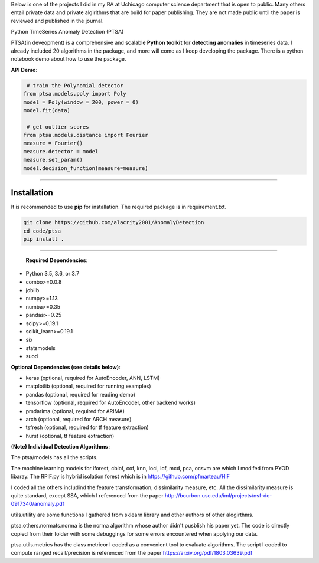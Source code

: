 Below is one of the projects I did in my RA at Uchicago computer science department that is open to public. Many others entail private data and private 
algirithms that are build for paper publishing. They are not made public until the paper is reviewed and published in the journal. 

Python TimeSeries Anomaly Detection (PTSA)

PTSA(in deveopment) is a comprehensive and scalable **Python toolkit** for **detecting anomalies** in
timeseries data. I already included 20 algorithms in the package, and more will come as I keep developing the package. 
There is a python notebook demo about how to use the package. 




**API Demo**\ :


.. code-block:: python


    # train the Polynomial detector
   from ptsa.models.poly import Poly
   model = Poly(window = 200, power = 0)
   model.fit(data)

    # get outlier scores
   from ptsa.models.distance import Fourier
   measure = Fourier()
   measure.detector = model
   measure.set_param()
   model.decision_function(measure=measure)
   
----


Installation
^^^^^^^^^^^^

It is recommended to use **pip** for installation. The required package is in requirement.txt. 

.. code-block:: bash

   git clone https://github.com/alacrity2001/AnomalyDetection
   cd code/ptsa
   pip install .
   
----
   
 **Required Dependencies**\ :

* Python 3.5, 3.6, or 3.7
* combo>=0.0.8
* joblib
* numpy>=1.13
* numba>=0.35
* pandas>=0.25
* scipy>=0.19.1
* scikit_learn>=0.19.1
* six
* statsmodels
* suod


**Optional Dependencies (see details below)**\ :


* keras (optional, required for AutoEncoder, ANN, LSTM)
* matplotlib (optional, required for running examples)
* pandas (optional, required for reading demo)
* tensorflow (optional, required for AutoEncoder, other backend works)
* pmdarima (optional, required for ARIMA)
* arch (optional, required for ARCH measure)
* tsfresh (optional, required for tf feature extraction)
* hurst (optional, tf feature extraction)

**(Note) Individual Detection Algorithms** :

The ptsa/models has all the scripts. 

The machine learning models for iforest, cblof, cof, knn, loci, lof, mcd, pca, ocsvm are which I modifed from PYOD libaray.  
The RPIF.py is hybrid isolation forest which is in https://github.com/pfmarteau/HIF 

I coded all the others includind the feature transformation, dissimilarity measure, etc. 
All the dissimilarity measure is quite standard, except SSA, which I referenced from the paper  http://bourbon.usc.edu/iml/projects/nsf-dc-0917340/anomaly.pdf

utils.utility are some functions I gathered from sklearn library and other authors of other alogirthms. 

ptsa.others.normats.norma is the norma algorithm whose author didn't pusblish his paper yet. The code is directly copied from
their folder with some debuggings for some errors encountered when applying our data. 

ptsa.utils.metrics has the class metricor I coded as a convenient tool to evaluate algorithms. The script I coded to compute 
ranged recall/precision is referenced from the paper https://arxiv.org/pdf/1803.03639.pdf 
